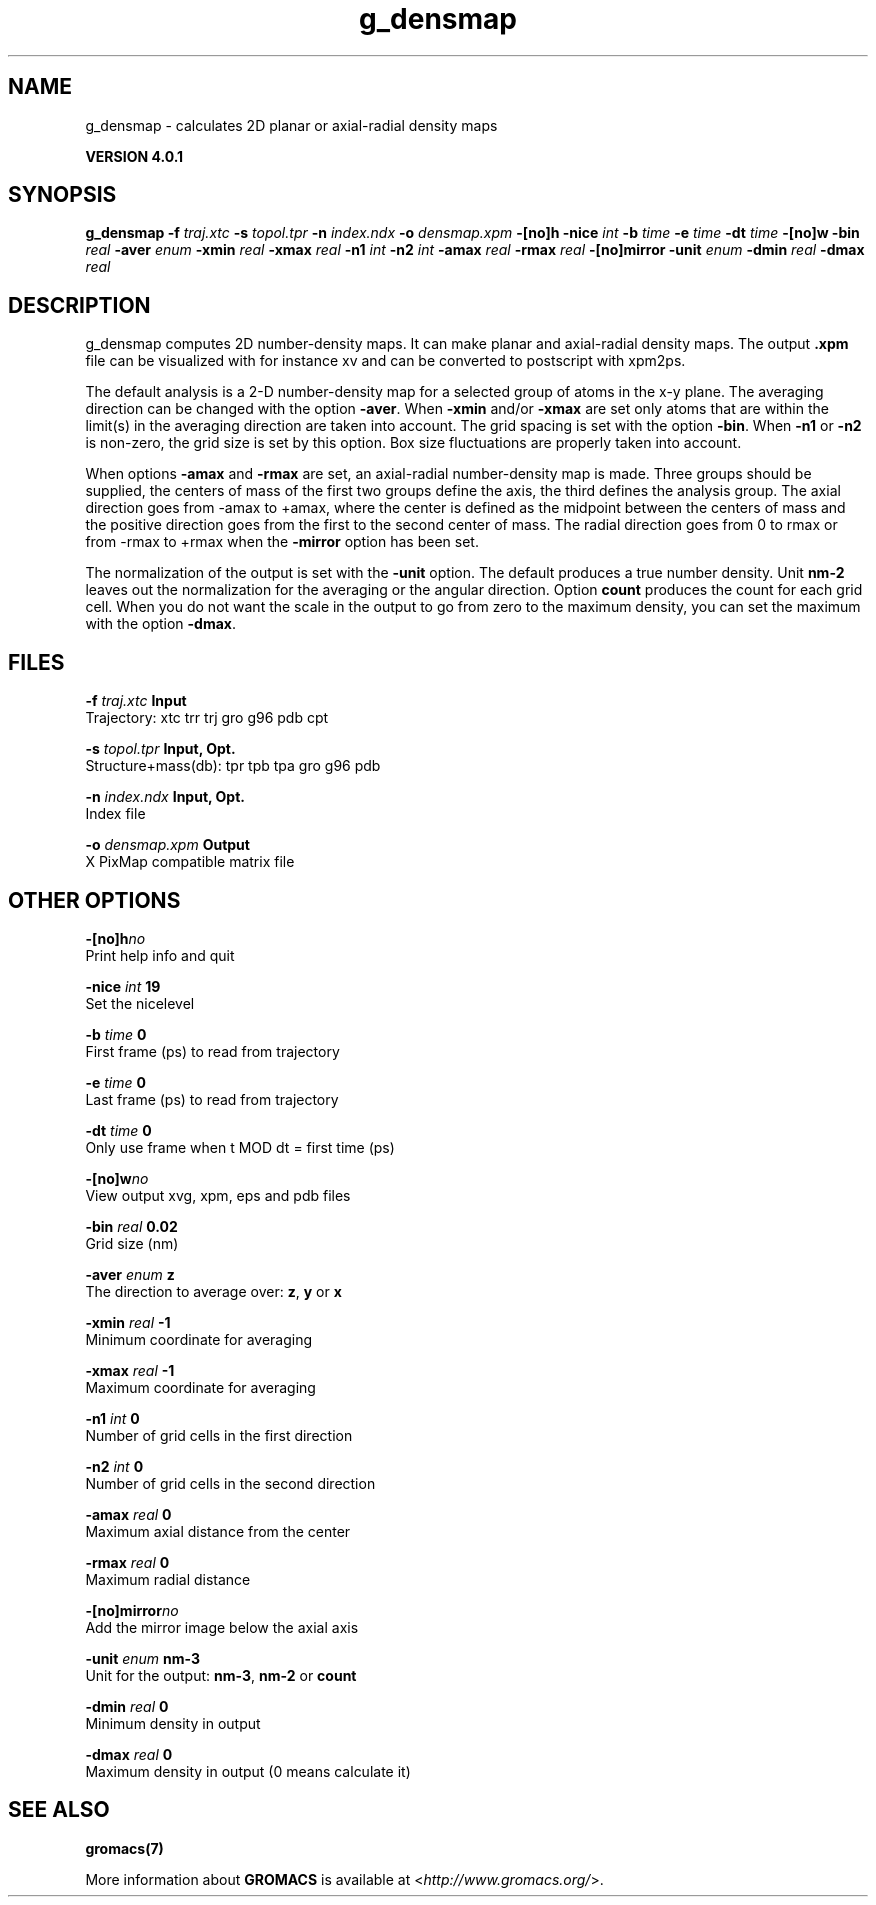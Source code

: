 .TH g_densmap 1 "Thu 16 Oct 2008" "" "GROMACS suite, VERSION 4.0.1"
.SH NAME
g_densmap - calculates 2D planar or axial-radial density maps

.B VERSION 4.0.1
.SH SYNOPSIS
\f3g_densmap\fP
.BI "\-f" " traj.xtc "
.BI "\-s" " topol.tpr "
.BI "\-n" " index.ndx "
.BI "\-o" " densmap.xpm "
.BI "\-[no]h" ""
.BI "\-nice" " int "
.BI "\-b" " time "
.BI "\-e" " time "
.BI "\-dt" " time "
.BI "\-[no]w" ""
.BI "\-bin" " real "
.BI "\-aver" " enum "
.BI "\-xmin" " real "
.BI "\-xmax" " real "
.BI "\-n1" " int "
.BI "\-n2" " int "
.BI "\-amax" " real "
.BI "\-rmax" " real "
.BI "\-[no]mirror" ""
.BI "\-unit" " enum "
.BI "\-dmin" " real "
.BI "\-dmax" " real "
.SH DESCRIPTION
\&g_densmap computes 2D number\-density maps.
\&It can make planar and axial\-radial density maps.
\&The output \fB .xpm\fR file can be visualized with for instance xv
\&and can be converted to postscript with xpm2ps.
\&


\&The default analysis is a 2\-D number\-density map for a selected
\&group of atoms in the x\-y plane.
\&The averaging direction can be changed with the option \fB \-aver\fR.
\&When \fB \-xmin\fR and/or \fB \-xmax\fR are set only atoms that are
\&within the limit(s) in the averaging direction are taken into account.
\&The grid spacing is set with the option \fB \-bin\fR.
\&When \fB \-n1\fR or \fB \-n2\fR is non\-zero, the grid
\&size is set by this option.
\&Box size fluctuations are properly taken into account.
\&


\&When options \fB \-amax\fR and \fB \-rmax\fR are set, an axial\-radial
\&number\-density map is made. Three groups should be supplied, the centers
\&of mass of the first two groups define the axis, the third defines the
\&analysis group. The axial direction goes from \-amax to +amax, where
\&the center is defined as the midpoint between the centers of mass and
\&the positive direction goes from the first to the second center of mass.
\&The radial direction goes from 0 to rmax or from \-rmax to +rmax
\&when the \fB \-mirror\fR option has been set.
\&


\&The normalization of the output is set with the \fB \-unit\fR option.
\&The default produces a true number density. Unit \fB nm\-2\fR leaves out
\&the normalization for the averaging or the angular direction.
\&Option \fB count\fR produces the count for each grid cell.
\&When you do not want the scale in the output to go
\&from zero to the maximum density, you can set the maximum
\&with the option \fB \-dmax\fR.
.SH FILES
.BI "\-f" " traj.xtc" 
.B Input
 Trajectory: xtc trr trj gro g96 pdb cpt 

.BI "\-s" " topol.tpr" 
.B Input, Opt.
 Structure+mass(db): tpr tpb tpa gro g96 pdb 

.BI "\-n" " index.ndx" 
.B Input, Opt.
 Index file 

.BI "\-o" " densmap.xpm" 
.B Output
 X PixMap compatible matrix file 

.SH OTHER OPTIONS
.BI "\-[no]h"  "no    "
 Print help info and quit

.BI "\-nice"  " int" " 19" 
 Set the nicelevel

.BI "\-b"  " time" " 0     " 
 First frame (ps) to read from trajectory

.BI "\-e"  " time" " 0     " 
 Last frame (ps) to read from trajectory

.BI "\-dt"  " time" " 0     " 
 Only use frame when t MOD dt = first time (ps)

.BI "\-[no]w"  "no    "
 View output xvg, xpm, eps and pdb files

.BI "\-bin"  " real" " 0.02  " 
 Grid size (nm)

.BI "\-aver"  " enum" " z" 
 The direction to average over: \fB z\fR, \fB y\fR or \fB x\fR

.BI "\-xmin"  " real" " \-1    " 
 Minimum coordinate for averaging

.BI "\-xmax"  " real" " \-1    " 
 Maximum coordinate for averaging

.BI "\-n1"  " int" " 0" 
 Number of grid cells in the first direction

.BI "\-n2"  " int" " 0" 
 Number of grid cells in the second direction

.BI "\-amax"  " real" " 0     " 
 Maximum axial distance from the center

.BI "\-rmax"  " real" " 0     " 
 Maximum radial distance

.BI "\-[no]mirror"  "no    "
 Add the mirror image below the axial axis

.BI "\-unit"  " enum" " nm\-3" 
 Unit for the output: \fB nm\-3\fR, \fB nm\-2\fR or \fB count\fR

.BI "\-dmin"  " real" " 0     " 
 Minimum density in output

.BI "\-dmax"  " real" " 0     " 
 Maximum density in output (0 means calculate it)

.SH SEE ALSO
.BR gromacs(7)

More information about \fBGROMACS\fR is available at <\fIhttp://www.gromacs.org/\fR>.
